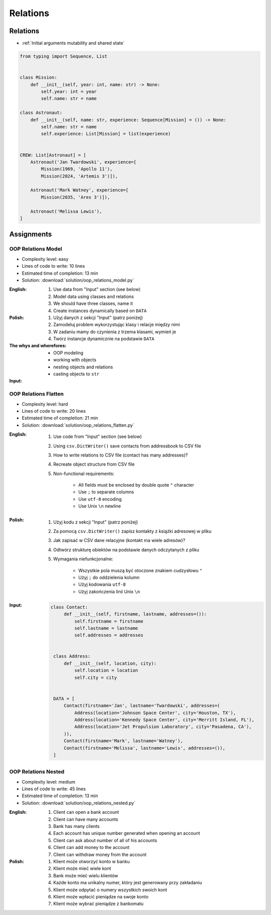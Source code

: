 *********
Relations
*********


Relations
=========
* :ref:`Initial arguments mutability and shared state`

.. code-block:: python

    from typing import Sequence, List


    class Mission:
        def __init__(self, year: int, name: str) -> None:
            self.year: int = year
            self.name: str = name

    class Astronaut:
        def __init__(self, name: str, experience: Sequence[Mission] = ()) -> None:
            self.name: str = name
            self.experience: List[Mission] = list(experience)


    CREW: List[Astronaut] = [
        Astronaut('Jan Twardowski', experience=[
            Mission(1969, 'Apollo 11'),
            Mission(2024, 'Artemis 3')]),

        Astronaut('Mark Watney', experience=[
            Mission(2035, 'Ares 3')]),

        Astronaut('Melissa Lewis'),
    ]


Assignments
===========

OOP Relations Model
-------------------
* Complexity level: easy
* Lines of code to write: 10 lines
* Estimated time of completion: 13 min
* Solution: :download:`solution/oop_relations_model.py`

:English:
    #. Use data from "Input" section (see below)
    #. Model data using classes and relations
    #. We should have three classes, name it
    #. Create instances dynamically based on ``DATA``

:Polish:
    #. Użyj danych z sekcji "Input" (patrz poniżej)
    #. Zamodeluj problem wykorzystując klasy i relacje między nimi
    #. W zadaniu mamy do czynienia z trzema klasami, wymień je
    #. Twórz instancje dynamicznie na podstawie ``DATA``

:The whys and wherefores:
    * OOP modeling
    * working with objects
    * nesting objects and relations
    * casting objects to ``str``

:Input:
    .. code-block:: json
        :caption: Python List[dict] or JSON?

        [
            {"firstname": "Jan", "lastname": "Twardowski", "addresses": [
                {"street": "Kamienica Pod św. Janem Kapistranem", "city": "Kraków", "postcode": "31-008", "region": "Małopolskie", "country": "Poland"}]},

            {"firstname": "José", "lastname": "Jiménez", "addresses": [
                {"street": "2101 E NASA Pkwy", "city": "Houston", "postcode": 77058, "region": "Texas", "country": "USA"},
                {"street": "", "city": "Kennedy Space Center", "postcode": 32899, "region": "Florida", "country": "USA"}]},

            {"firstname": "Mark", "lastname": "Watney", "addresses": [
                {"street": "4800 Oak Grove Dr", "city": "Pasadena", "postcode": 91109, "region": "California", "country": "USA"},
                {"street": "2825 E Ave P", "city": "Palmdale", "postcode": 93550, "region": "California", "country": "USA"}]},

            {"firstname": "Иван", "lastname": "Иванович", "addresses": [
                {"street": "", "city": "Космодро́м Байкону́р", "postcode": "", "region": "Кызылординская область", "country": "Қазақстан"},
                {"street": "", "city": "Звёздный городо́к", "postcode": 141160, "region": "Московская область", "country": "Россия"}]},

            {"firstname": "Melissa", "lastname": "Lewis", "addresses": []},

            {"firstname": "Alex", "lastname": "Vogel", "addresses": [
                {"street": "Linder Hoehe", "city": "Köln", "postcode": 51147, "region": "North Rhine-Westphalia", "country": "Germany"}]}
        ]

OOP Relations Flatten
---------------------
* Complexity level: hard
* Lines of code to write: 20 lines
* Estimated time of completion: 21 min
* Solution: :download:`solution/oop_relations_flatten.py`

:English:
    #. Use code from "Input" section (see below)
    #. Using ``csv.DictWriter()`` save contacts from addressbook to CSV file
    #. How to write relations to CSV file (contact has many addresses)?
    #. Recreate object structure from CSV file
    #. Non-functional requirements:

        * All fields must be enclosed by double quote ``"`` character
        * Use ``;`` to separate columns
        * Use ``utf-8`` encoding
        * Use Unix ``\n`` newline

:Polish:
    #. Użyj kodu z sekcji "Input" (patrz poniżej)
    #. Za pomocą ``csv.DictWriter()`` zapisz kontakty z książki adresowej w pliku
    #. Jak zapisać w CSV dane relacyjne (kontakt ma wiele adresów)?
    #. Odtwórz strukturę obiektów na podstawie danych odczytanych z pliku
    #. Wymagania niefunkcjonalne:

        * Wszystkie pola muszą być otoczone znakiem cudzysłowu ``"``
        * Użyj ``;`` do oddzielenia kolumn
        * Użyj kodowania ``utf-8``
        * Użyj zakończenia linii Unix ``\n``


:Input:
    .. code-block:: python

       class Contact:
            def __init__(self, firstname, lastname, addresses=()):
                self.firstname = firstname
                self.lastname = lastname
                self.addresses = addresses


        class Address:
            def __init__(self, location, city):
                self.location = location
                self.city = city


        DATA = [
            Contact(firstname='Jan', lastname='Twardowski', addresses=(
                Address(location='Johnson Space Center', city='Houston, TX'),
                Address(location='Kennedy Space Center', city='Merritt Island, FL'),
                Address(location='Jet Propulsion Laboratory', city='Pasadena, CA'),
            )),
            Contact(firstname='Mark', lastname='Watney'),
            Contact(firstname='Melissa', lastname='Lewis', addresses=()),
        ]

OOP Relations Nested
--------------------
* Complexity level: medium
* Lines of code to write: 45 lines
* Estimated time of completion: 13 min
* Solution: :download:`solution/oop_relations_nested.py`

:English:
    #. Client can open a bank account
    #. Client can have many accounts
    #. Bank has many clients
    #. Each account has unique number generated when opening an account
    #. Client can ask about number of all of his accounts
    #. Client can add money to the account
    #. Client can withdraw money from the account

:Polish:
    #. Klient może otworzyć konto w banku
    #. Klient może mieć wiele kont
    #. Bank może mieć wielu klientów
    #. Każde konto ma unikalny numer, który jest generowany przy zakładaniu
    #. Klient może odpytać o numery wszystkich swoich kont
    #. Klient może wpłacić pieniądze na swoje konto
    #. Klient może wybrać pieniądze z bankomatu
